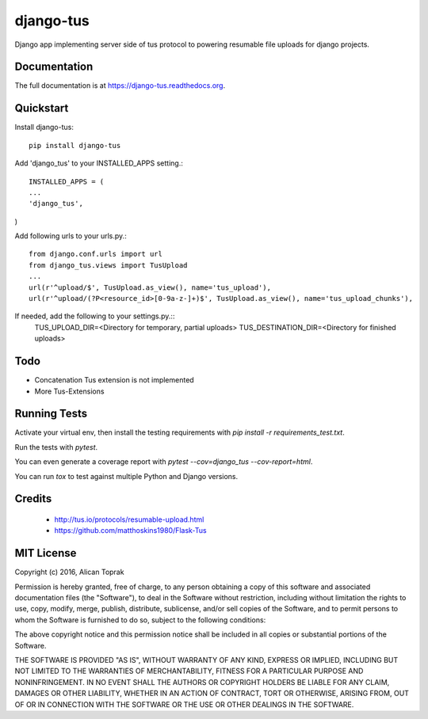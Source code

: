 =============================
django-tus
=============================

.. image:: https://badge.fury.io/py/django-tus.png
    :target: https://badge.fury.io/py/django-tus

.. image:: https://travis-ci.org/alican/django-tus.png?branch=master
    :target: https://travis-ci.org/alican/django-tus

Django app implementing server side of tus protocol to powering resumable file uploads for django projects.

Documentation
-------------

The full documentation is at https://django-tus.readthedocs.org.

Quickstart
----------

Install django-tus::

    pip install django-tus


Add 'django_tus' to your INSTALLED_APPS setting.::

    INSTALLED_APPS = (
    ...
    'django_tus',
)

Add following urls to your urls.py.::

    from django.conf.urls import url
    from django_tus.views import TusUpload
    ...
    url(r'^upload/$', TusUpload.as_view(), name='tus_upload'),
    url(r'^upload/(?P<resource_id>[0-9a-z-]+)$', TusUpload.as_view(), name='tus_upload_chunks'),

If needed, add the following to your settings.py.::
    TUS_UPLOAD_DIR=<Directory for temporary, partial uploads>
    TUS_DESTINATION_DIR=<Directory for finished uploads>


Todo
--------

* Concatenation Tus extension is not implemented
* More Tus-Extensions

Running Tests
--------------

Activate your virtual env, then install the testing requirements with `pip install -r requirements_test.txt`.

Run the tests with `pytest`.

You can even generate a coverage report with `pytest --cov=django_tus --cov-report=html`.

You can run `tox` to test against multiple Python and Django versions.

Credits
---------

    * http://tus.io/protocols/resumable-upload.html
    * https://github.com/matthoskins1980/Flask-Tus


MIT License
---------

Copyright (c) 2016, Alican Toprak

Permission is hereby granted, free of charge, to any person obtaining a copy of this software and associated documentation files (the "Software"), to deal in the Software without restriction, including without limitation the rights to use, copy, modify, merge, publish, distribute, sublicense, and/or sell copies of the Software, and to permit persons to whom the Software is furnished to do so, subject to the following conditions:

The above copyright notice and this permission notice shall be included in all copies or substantial portions of the Software.

THE SOFTWARE IS PROVIDED "AS IS", WITHOUT WARRANTY OF ANY KIND, EXPRESS OR IMPLIED, INCLUDING BUT NOT LIMITED TO THE WARRANTIES OF MERCHANTABILITY, FITNESS FOR A PARTICULAR PURPOSE AND NONINFRINGEMENT. IN NO EVENT SHALL THE AUTHORS OR COPYRIGHT HOLDERS BE LIABLE FOR ANY CLAIM, DAMAGES OR OTHER LIABILITY, WHETHER IN AN ACTION OF CONTRACT, TORT OR OTHERWISE, ARISING FROM, OUT OF OR IN CONNECTION WITH THE SOFTWARE OR THE USE OR OTHER DEALINGS IN THE SOFTWARE.





